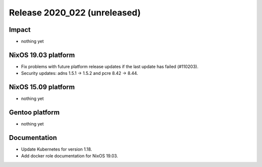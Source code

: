 .. XXX update on release :Publish Date: YYYY-MM-DD

Release 2020_022 (unreleased)
-----------------------------

Impact
^^^^^^

* nothing yet


NixOS 19.03 platform
^^^^^^^^^^^^^^^^^^^^

* Fix problems with future platform release updates if the last update has failed (#110203).
* Security updates: adns 1.5.1 -> 1.5.2 and pcre 8.42 -> 8.44.


NixOS 15.09 platform
^^^^^^^^^^^^^^^^^^^^

* nothing yet


Gentoo platform
^^^^^^^^^^^^^^^

* nothing yet


Documentation
^^^^^^^^^^^^^

* Update Kubernetes for version 1.18.
* Add docker role documentation for NixOS 19.03.


.. vim: set spell spelllang=en:
